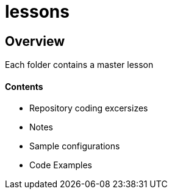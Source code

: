 = lessons

== Overview
Each folder contains a master lesson

==== Contents
* Repository coding excersizes
* Notes
* Sample configurations 
* Code Examples
